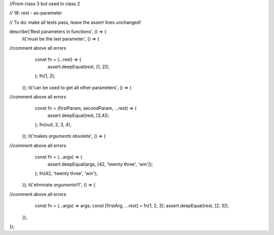 //From class 3 but used in class 2

// 18: rest - as-parameter

// To do: make all tests pass, leave the assert lines unchanged!

describe('Rest parameters in functions', () => {
  it('must be the last parameter', () => {
//comment above all errors
    const fn = (...rest) => {
      assert.deepEqual(rest, [1, 2]);
    };
    fn(1, 2);
  });
  it('can be used to get all other parameters', () => {
//comment above all errors  
    const fn = (firstParam, secondParam, ...rest) => {
      assert.deepEqual(rest, [3,4]);
    };
    fn(null, 2, 3, 4);
  });
  it('makes `arguments` obsolete', () => {
//comment above all errors    
    const fn = (...args) => {
      assert.deepEqual(args, [42, 'twenty three', 'win']);
    };
    fn(42, 'twenty three', 'win');
  });
  it('eliminate `arguments`!!!', () => {
//comment above all errors    
    const fn = (...args) => args;
    const [firstArg, ...rest] = fn(1, 2, 3);
    assert.deepEqual(rest, [2, 3]);
  });
});